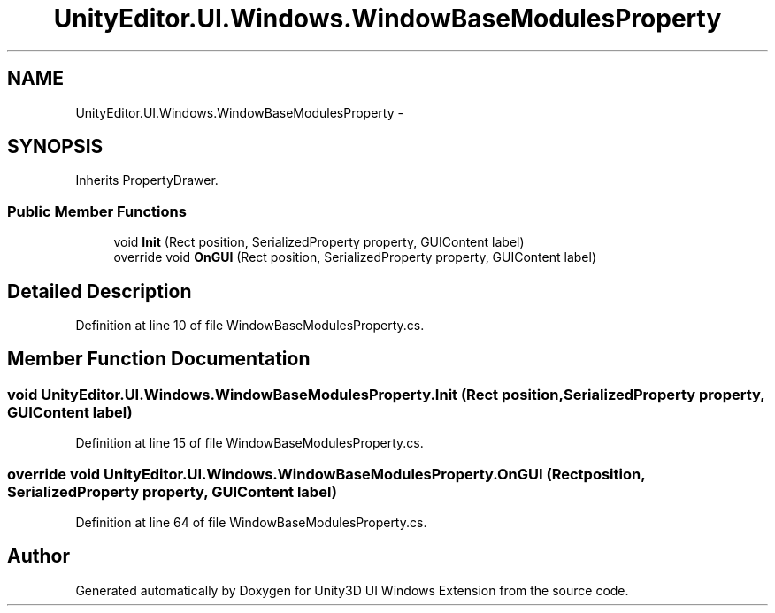 .TH "UnityEditor.UI.Windows.WindowBaseModulesProperty" 3 "Fri Apr 3 2015" "Version version 0.8a" "Unity3D UI Windows Extension" \" -*- nroff -*-
.ad l
.nh
.SH NAME
UnityEditor.UI.Windows.WindowBaseModulesProperty \- 
.SH SYNOPSIS
.br
.PP
.PP
Inherits PropertyDrawer\&.
.SS "Public Member Functions"

.in +1c
.ti -1c
.RI "void \fBInit\fP (Rect position, SerializedProperty property, GUIContent label)"
.br
.ti -1c
.RI "override void \fBOnGUI\fP (Rect position, SerializedProperty property, GUIContent label)"
.br
.in -1c
.SH "Detailed Description"
.PP 
Definition at line 10 of file WindowBaseModulesProperty\&.cs\&.
.SH "Member Function Documentation"
.PP 
.SS "void UnityEditor\&.UI\&.Windows\&.WindowBaseModulesProperty\&.Init (Rect position, SerializedProperty property, GUIContent label)"

.PP
Definition at line 15 of file WindowBaseModulesProperty\&.cs\&.
.SS "override void UnityEditor\&.UI\&.Windows\&.WindowBaseModulesProperty\&.OnGUI (Rect position, SerializedProperty property, GUIContent label)"

.PP
Definition at line 64 of file WindowBaseModulesProperty\&.cs\&.

.SH "Author"
.PP 
Generated automatically by Doxygen for Unity3D UI Windows Extension from the source code\&.
